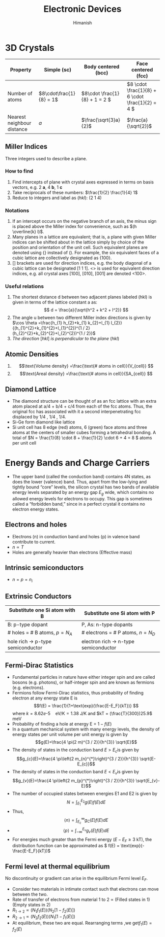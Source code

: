 #+title: Electronic Devices
#+author: Himanish

#+hugo_section: notes
#+hugo_categories: electronics
#+hugo_menu: :menu "main" :weight 2001

#+startup: content

#+hugo_base_dir: ../
#+hugo_section: ./

#+seq_todo: NEED__TO__UNDERSTAND | DONE
#+seq_todo: TO__BE__FIXED | FIXED

#+hugo_weight: auto
#+hugo_auto_set_lastmod: t
#+hugo_custom_front_matter: :mathjax t

* 3D Crystals
| Property                   | Simple (sc)           | Body centered (bcc)         | Face centered (fcc)                          |
|----------------------------+-----------------------+-----------------------------+----------------------------------------------|
| Number of atoms            | \(8\cdot\frac{1}{8} = 1\) | \(8\cdot \frac{1}{8} + 1 = 2 \) | \(8 \cdot \frac{1}{8} +  6 \cdot \frac{1}{2} = 4  \) |
| Nearest neighbour distance | \(a\)                 | \(\frac{\sqrt{3}a}{2}\)     | \(\frac{a}{\sqrt{2}}\)                       |

** Miller Indices
Three integers used to describe a plane.
*** How to find
1. Find intercepts of plane with crystal axes expressed in terms on basis vectors, e.g. 2 *a*, 4 *b*, 1 *c*
2. Take reciprocals of these numbers: \(\frac{1}{2} \frac{1}{4} 1\)
3. Reduce to integers and label as (/hkl/): (2 1 4)
*** Notations
1. If an intercept occurs on the negative branch of an axis, the minus sign is placed above the Miller index for convenience, such as \((h \overline{k} l)\).
2. Many planes in a lattice are equivalent; that is, a plane with given Miller indices can be shifted about in the lattice simply by choice of the position and orientation of the unit cell. Such equivalent planes are denoted using {} instead of (). For example, the six equivalent faces of a cubic lattice are collectively designated as {100}.
3. [] brackets are used for direction indices, e.g. the body diagonal of a cubic lattice can be designated [1 1 1]. <> is used for equivalent direction indices, e.g. all crystal axes [100], [010], [001] are denoted <100>.
*** Useful relations
1. The shortest distance d between two adjacent planes labeled (hkl) is given in terms of the lattice constant a as: \[ d = \frac{a}{\sqrt{h^2 + k^2 + l^2}} \]
2. The angle u between two different Miller index directions is given by \(\cos \theta =\frac{h_{1} h_{2}+k_{1} k_{2}+l_{1} l_{2}}{(h_{1}^{2}+k_{1}^{2}+l_{1}^{2})^{1 / 2}(h_{2}^{2}+k_{2}^{2}+l_{2}^{2})^{1 / 2}}\)
3. /The direction/ [\(hkl\)] /is perpendicular to the plane/ (\(hkl\))
** Atomic Densities
1. \[\text{Volume density} =\frac{\text{# atoms in cell}}{V_{cell}} \]
2. \[\text{Areal density} =\frac{\text{# atoms in cell}}{SA_{cell}} \]
# TODO Examples ({110}, {111})
**  Diamond Lattice
- The diamond structure can be thought of as an fcc lattice with an extra atom placed at a/4 + b/4 + c/4 from each of the fcc atoms. Thus, the original fcc has associated with it a second interpenetrating fcc displaced by 1/4 , 1/4 , 1/4.
- Si-Ge form diamond like lattice
- Si unit cell has 8 edge (red) atoms, 6 (green) face atoms and three atoms at the centers of smaller cubes forming a tetrahedral bonding. A total of \(N = \frac{1}{8} \cdot 8 + \frac{1}{2} \cdot 6 + 4 = 8 \) atoms per unit cell

* Energy Bands and Charge Carriers
# - The discrete energy levels of the isolated atom spread into bands of energies in a solid because in the solid the wavefunctions of electrons in neighboring atoms overlap, and an electron is not necessarily localized at a particular atom.
# - In a metal the outer electron of each alkali atom is contributed to the crystal as a whole, so that the solid is made up of ions with closed shells immersed in a sea of free electrons, and these electrons are free to move about the crystal under the influence of an electric field.
# - Fermion wavefunctions of a multi-electron system must be antisymmetric. When the spatial part is symmetric, the electron spins must be anti-parallel, and vice-versa (Pauli exclusion).
- The upper band (called the conduction band) contains 4N states, as does the lower (valence) band. Thus, apart from the low-lying and tightly bound “core” levels, the silicon crystal has two bands of available energy levels separated by an energy gap \(E_g\) wide, which contains no allowed energy levels for electrons to occupy. This gap is sometimes called a “forbidden band,” since in a perfect crystal it contains no electron energy states.
** Electrons and holes
- Electrons (n) in conduction band and holes (p) in valence band contribute to current.
- \(n \propto T\)
- Holes are generally heavier than electrons (Effective mass)
** Intrinsic semiconductors
- \(n = p = n_i\)
** Extrinsic Conductors
| Substitute one Si atom with B        | Substitute one Si atom with P            |
|--------------------------------------+------------------------------------------|
| B: p-type dopant                     | P, As: n-type dopants                    |
| # holes = # B atoms, \(p = N_A\)     | # electrons  = # P atoms,   \(n = N_D\)  |
| hole rich \(\rightarrow\) p-type semiconductor | electron rich \(\rightarrow\) n-type semiconductor |
** Fermi-Dirac Statistics
 - Fundamental particles in nature have either integer spin and are called bosons (e.g. photons), or half-integer spin and are known as fermions (e.g. electrons).
 - Fermions follow Fermi-Dirac statistics, thus probability of finding electron at any energy state E  is \[f(E) = \frac{1}{1+\text{exp}(\frac{E-E_F}{kT})} \] where \(k = 8.62 e\text{-}5 \quad \text{eV/K} = 1.38 \) J/K and \(kT = (\frac{T}{300})25.9\) meV
 - Probability of finding a hole at energy E = \(1 - f(E)\)
 - In a quantum mechanical system with many energy levels, the density of energy states per unit volume per unit energy is given by \[g(E)=\frac{4 \pi(2 m)^{3 / 2}}{h^{3}} \sqrt{E}\]
 - The density of states in the conduction band \(E > E_c\)is given by \[g_{c}(E)=\frac{4 \pi\left(2 m_{n}^{*}\right)^{3 / 2}}{h^{3}} \sqrt{E-E_{c}}\]
 - The density of states in the conduction band \(E < E_v\)is given by \[g_{v}(E)=\frac{4 \pi\left(2 m_{p}^{*}\right)^{3 / 2}}{h^{3}} \sqrt{E_{v}-E}\]
 - The number of occupied states between energies E1 and E2 is given by \[ N = \int_{E_1}^{E_2} g(E)f(E)dE \]
 - Thus, \[ \langle n \rangle = \int_{E_c}^{\infty} g_C(E)f(E)dE \]
 - \[ \langle p \rangle= \int_{-\infty}^{E_v} g_v(E)f(E)dE \]
 - For energies much greater than the Fermi energy (\(E-E_F \geq 3\) kT), the distribution function can be approximated as \( f(E) = \text{exp}(-\frac{E-E_F}{kT})\)
** Fermi level at thermal equilibrium
No discontinuity or gradient can arise in the equilibrium Fermi level \(E_F\).
- Consider two materials in intimate contact such that electrons can move between the two.
- Rate of transfer of electrons from material 1 to 2 \(\propto\) (Filled states in 1) (Empty states in 2)
- \(R_{1 \rightarrow 2} \propto (N_1f_1(E)) (N_2[1-f_2(E)]) \)
- \(R_{2 \rightarrow 1} \propto (N_2f_2(E)) (N_1[1-f_1(E)]) \)
- At equilibrium, these two are equal. Rearranging terms ,we get\(f_1(E) = f_2(E)\)
